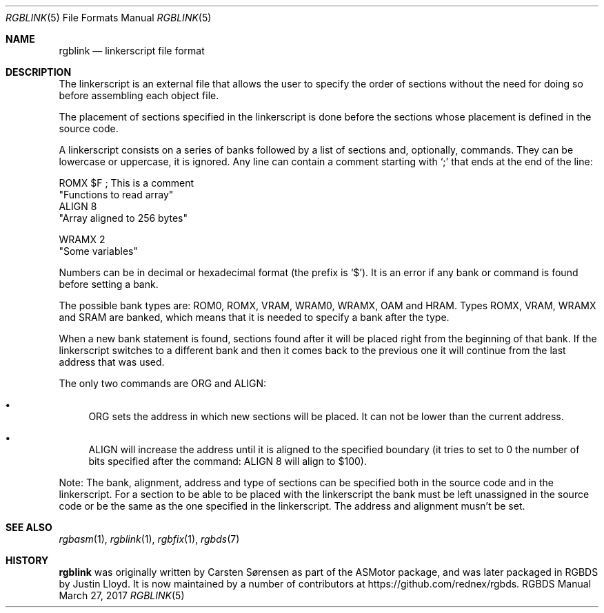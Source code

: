 .Dd March 27, 2017
.Dt RGBLINK 5
.Os RGBDS Manual
.Sh NAME
.Nm rgblink
.Nd linkerscript file format
.Sh DESCRIPTION
The linkerscript is an external file that allows the user to specify the
order of sections without the need for doing so before assembling each object
file.
.Pp
The placement of sections specified in the linkerscript is done before the
sections whose placement is defined in the source code.
.Pp
A linkerscript consists on a series of banks followed by a list of sections
and, optionally, commands.
They can be lowercase or uppercase, it is ignored.
Any line can contain a comment starting with
.Ql \&;
that ends at the end of the line:
.Pp
  ROMX $F ; This is a comment
   "Functions to read array"
   ALIGN 8
   "Array aligned to 256 bytes"

  WRAMX 2
    "Some variables"
.Pp
Numbers can be in decimal or hexadecimal format (the prefix is
.Ql $ ) .
It is an error if any bank or command is found before setting a bank.
.Pp
The possible bank types are: ROM0, ROMX, VRAM, WRAM0, WRAMX, OAM and HRAM.
Types ROMX, VRAM, WRAMX and SRAM are banked, which means that it is needed to
specify a bank after the type.
.Pp
When a new bank statement is found, sections found after it will be placed
right from the beginning of that bank.
If the linkerscript switches to a different bank and then it comes back to the
previous one it will continue from the last address that was used.
.Pp
The only two commands are ORG and ALIGN:
.Bl -bullet
.It
ORG sets the address in which new sections will be placed.
It can not be lower than the current address.
.It
ALIGN will increase the address until it is aligned to the specified boundary
(it tries to set to 0 the number of bits specified after the command: ALIGN 8
will align to $100).
.El
.Pp
Note: The bank, alignment, address and type of sections can be specified both
in the source code and in the linkerscript.
For a section to be able to be placed with the linkerscript the bank must be
left unassigned in the source code or be the same as the one specified in the
linkerscript. The address and alignment musn't be set.
.Sh SEE ALSO
.Xr rgbasm 1 ,
.Xr rgblink 1 ,
.Xr rgbfix 1 ,
.Xr rgbds 7
.Sh HISTORY
.Nm
was originally written by Carsten S\(/orensen as part of the ASMotor package,
and was later packaged in RGBDS by Justin Lloyd. It is now maintained by a
number of contributors at https://github.com/rednex/rgbds.
